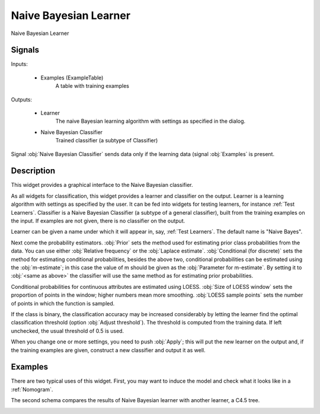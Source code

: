 .. _Naive Bayes:

Naive Bayesian Learner
======================

.. image:: ../../../../Orange/OrangeWidgets/Classify/icons/NaiveBayes.svg

Naive Bayesian Learner

Signals
-------

Inputs:


   - Examples (ExampleTable)
      A table with training examples


Outputs:

   - Learner
      The naive Bayesian learning algorithm with settings as specified in
      the dialog.

   - Naive Bayesian Classifier
      Trained classifier (a subtype of Classifier)


Signal :obj:`Naive Bayesian Classifier` sends data only if the learning
data (signal :obj:`Examples` is present.

Description
-----------

This widget provides a graphical interface to the Naive Bayesian classifier.

As all widgets for classification, this widget provides a learner and
classifier on the output. Learner is a learning algorithm with settings
as specified by the user. It can be fed into widgets for testing learners,
for instance :ref:`Test Learners`. Classifier is a Naive Bayesian Classifier
(a subtype of a general classifier), built from the training examples on the
input. If examples are not given, there is no classifier on the output.

.. image:: images/NaiveBayes.png
   :alt: NaiveBayes Widget

Learner can be given a name under which it will appear in, say,
:ref:`Test Learners`. The default name is "Naive Bayes".

Next come the probability estimators. :obj:`Prior` sets the method used for
estimating prior class probabilities from the data. You can use either
:obj:`Relative frequency` or the :obj:`Laplace estimate`.
:obj:`Conditional (for discrete)` sets the method for estimating conditional
probabilities, besides the above two, conditional probabilities can be
estimated using the :obj:`m-estimate`; in this case the value of m should be
given as the :obj:`Parameter for m-estimate`. By setting it to
:obj:`<same as above>` the classifier will use the same method as for
estimating prior probabilities.

Conditional probabilities for continuous attributes are estimated using
LOESS. :obj:`Size of LOESS window` sets the proportion of points in the
window; higher numbers mean more smoothing.
:obj:`LOESS sample points` sets the number of points in which the function
is sampled.

If the class is binary, the classification accuracy may be increased
considerably by letting the learner find the optimal classification
threshold (option :obj:`Adjust threshold`). The threshold is computed from
the training data. If left unchecked, the usual threshold of 0.5 is used.

When you change one or more settings, you need to push :obj:`Apply`;
this will put the new learner on the output and, if the training examples
are given, construct a new classifier and output it as well.


Examples
--------

There are two typical uses of this widget. First, you may want to induce
the model and check what it looks like in a :ref:`Nomogram`.

.. image:: images/NaiveBayes-SchemaClassifier.png
   :alt: Naive Bayesian Classifier - Schema with a Classifier

The second schema compares the results of Naive Bayesian learner with
another learner, a C4.5 tree.

.. image:: images/C4.5-SchemaLearner.png
   :alt: Naive Bayesian Classifier - Schema with a Learner

